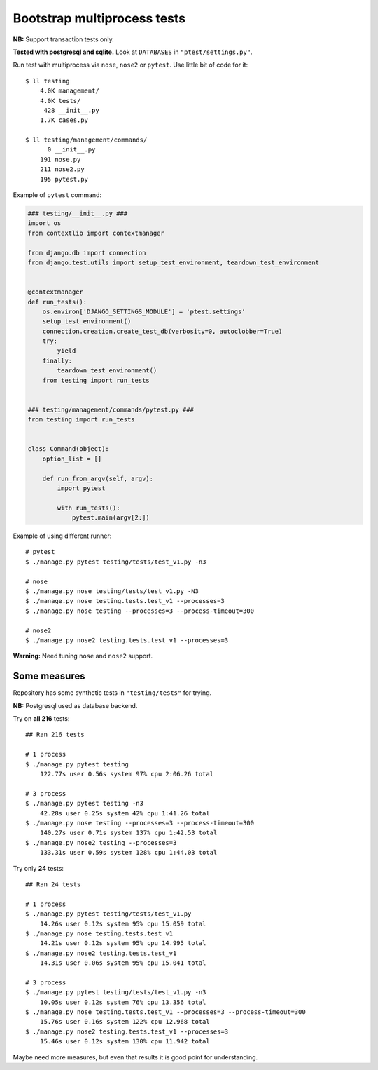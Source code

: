 Bootstrap multiprocess tests
============================
**NB:** Support transaction tests only.

**Tested with postgresql and sqlite.** Look at ``DATABASES`` in ``"ptest/settings.py"``.

Run test with multiprocess via ``nose``, ``nose2`` or ``pytest``.
Use little bit of code for it::

    $ ll testing
        4.0K management/
        4.0K tests/
         428 __init__.py
        1.7K cases.py

    $ ll testing/management/commands/
          0 __init__.py
        191 nose.py
        211 nose2.py
        195 pytest.py

Example of ``pytest`` command:

.. code:: py

    ### testing/__init__.py ###
    import os
    from contextlib import contextmanager

    from django.db import connection
    from django.test.utils import setup_test_environment, teardown_test_environment


    @contextmanager
    def run_tests():
        os.environ['DJANGO_SETTINGS_MODULE'] = 'ptest.settings'
        setup_test_environment()
        connection.creation.create_test_db(verbosity=0, autoclobber=True)
        try:
            yield
        finally:
            teardown_test_environment()
        from testing import run_tests


    ### testing/management/commands/pytest.py ###
    from testing import run_tests


    class Command(object):
        option_list = []

        def run_from_argv(self, argv):
            import pytest

            with run_tests():
                pytest.main(argv[2:])

Example of using different runner::

    # pytest
    $ ./manage.py pytest testing/tests/test_v1.py -n3

    # nose
    $ ./manage.py nose testing/tests/test_v1.py -N3
    $ ./manage.py nose testing.tests.test_v1 --processes=3
    $ ./manage.py nose testing --processes=3 --process-timeout=300

    # nose2
    $ ./manage.py nose2 testing.tests.test_v1 --processes=3

**Warning:** Need tuning ``nose`` and ``nose2`` support.


Some measures
-------------
Repository has some synthetic tests in ``"testing/tests"`` for trying.

**NB:** Postgresql used as database backend.

Try on **all 216** tests::

    ## Ran 216 tests

    # 1 process
    $ ./manage.py pytest testing
        122.77s user 0.56s system 97% cpu 2:06.26 total

    # 3 process
    $ ./manage.py pytest testing -n3
        42.28s user 0.25s system 42% cpu 1:41.26 total
    $ ./manage.py nose testing --processes=3 --process-timeout=300
        140.27s user 0.71s system 137% cpu 1:42.53 total
    $ ./manage.py nose2 testing --processes=3
        133.31s user 0.59s system 128% cpu 1:44.03 total

Try only **24** tests::

    ## Ran 24 tests

    # 1 process
    $ ./manage.py pytest testing/tests/test_v1.py
        14.26s user 0.12s system 95% cpu 15.059 total
    $ ./manage.py nose testing.tests.test_v1
        14.21s user 0.12s system 95% cpu 14.995 total
    $ ./manage.py nose2 testing.tests.test_v1
        14.31s user 0.06s system 95% cpu 15.041 total

    # 3 process
    $ ./manage.py pytest testing/tests/test_v1.py -n3
        10.05s user 0.12s system 76% cpu 13.356 total
    $ ./manage.py nose testing.tests.test_v1 --processes=3 --process-timeout=300
        15.76s user 0.16s system 122% cpu 12.968 total
    $ ./manage.py nose2 testing.tests.test_v1 --processes=3
        15.46s user 0.12s system 130% cpu 11.942 total

Maybe need more measures, but even that results it is good point for understanding.
